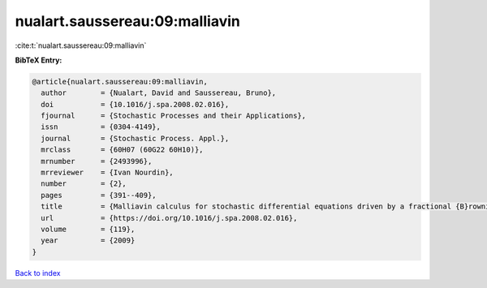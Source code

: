 nualart.saussereau:09:malliavin
===============================

:cite:t:`nualart.saussereau:09:malliavin`

**BibTeX Entry:**

.. code-block:: bibtex

   @article{nualart.saussereau:09:malliavin,
     author        = {Nualart, David and Saussereau, Bruno},
     doi           = {10.1016/j.spa.2008.02.016},
     fjournal      = {Stochastic Processes and their Applications},
     issn          = {0304-4149},
     journal       = {Stochastic Process. Appl.},
     mrclass       = {60H07 (60G22 60H10)},
     mrnumber      = {2493996},
     mrreviewer    = {Ivan Nourdin},
     number        = {2},
     pages         = {391--409},
     title         = {Malliavin calculus for stochastic differential equations driven by a fractional {B}rownian motion},
     url           = {https://doi.org/10.1016/j.spa.2008.02.016},
     volume        = {119},
     year          = {2009}
   }

`Back to index <../By-Cite-Keys.html>`_
